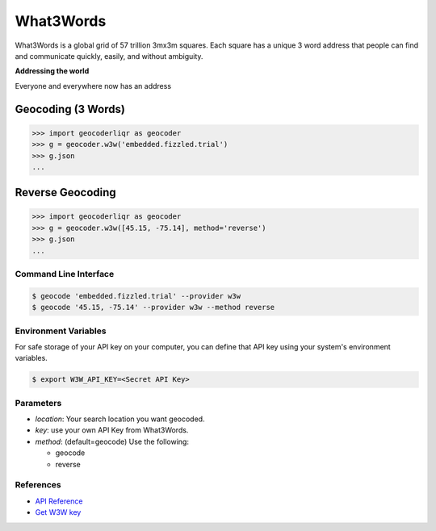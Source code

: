 What3Words
==========

What3Words is a global grid of 57 trillion 3mx3m squares.
Each square has a unique 3 word address that people can find and communicate quickly, easily, and without ambiguity.

**Addressing the world**

Everyone and everywhere now has an address

Geocoding (3 Words)
~~~~~~~~~~~~~~~~~~~

.. code-block:: python

    >>> import geocoderliqr as geocoder
    >>> g = geocoder.w3w('embedded.fizzled.trial')
    >>> g.json
    ...

Reverse Geocoding
~~~~~~~~~~~~~~~~~

.. code-block:: python

    >>> import geocoderliqr as geocoder
    >>> g = geocoder.w3w([45.15, -75.14], method='reverse')
    >>> g.json
    ...

Command Line Interface
----------------------

.. code-block:: bash

    $ geocode 'embedded.fizzled.trial' --provider w3w
    $ geocode '45.15, -75.14' --provider w3w --method reverse

Environment Variables
---------------------

For safe storage of your API key on your computer, you can define that API key using your system's environment variables.

.. code-block:: bash

    $ export W3W_API_KEY=<Secret API Key>

Parameters
----------

- `location`: Your search location you want geocoded.
- `key`: use your own API Key from What3Words.
- `method`: (default=geocode) Use the following:

  - geocode
  - reverse

References
----------
 
- `API Reference <https://docs.what3words.com/api/v2/>`_
- `Get W3W key <https://map.what3words.com/register?dev=true>`_
